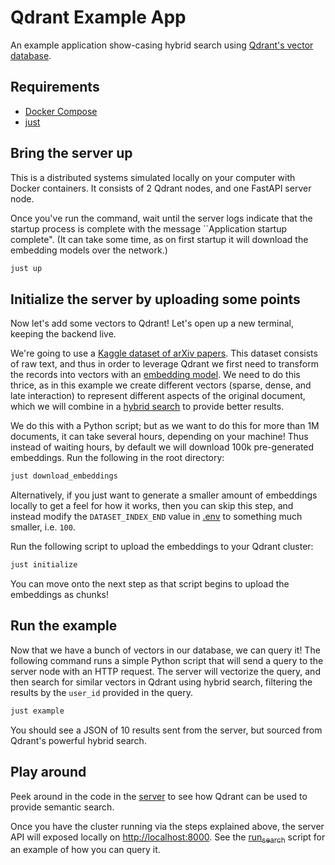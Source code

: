 * Qdrant Example App
An example application show-casing hybrid search using [[https://qdrant.tech/qdrant-vector-database/][Qdrant's vector database]].

** Requirements
- [[https://docs.docker.com/compose/][Docker Compose]]
- [[https://github.com/casey/just][just]]

** Bring the server up 
This is a distributed systems simulated locally on your computer with Docker containers.
It consists of 2 Qdrant nodes, and one FastAPI server node.

Once you've run the command, wait until the server logs indicate that the startup process is complete with the message ``Application startup complete".
(It can take some time, as on first startup it will download the embedding models over the network.)

#+begin_src sh
just up
#+end_src

** Initialize the server by uploading some points 
Now let's add some vectors to Qdrant!
Let's open up a new terminal, keeping the backend live.

We're going to use a [[https://www.kaggle.com/datasets/Cornell-University/arxiv][Kaggle dataset of arXiv papers]].
This dataset consists of raw text, and thus in order to leverage Qdrant we first need to transform the records into vectors with an [[https://qdrant.github.io/fastembed/examples/Supported_Models/][embedding model]].
We need to do this thrice, as in this example we create different vectors (sparse, dense, and late interaction) to represent different aspects of the original document, which we will combine in a [[https://qdrant.tech/articles/what-is-rag-in-ai/?q=hybrid+se][hybrid search]] to provide better results. 

We do this with a Python script; but as we want to do this for more than 1M documents, it can take several hours, depending on your machine!
Thus instead of waiting hours, by default we will download 100k pre-generated embeddings.
Run the following in the root directory:

#+begin_src sh
just download_embeddings
#+end_src

Alternatively, if you just want to generate a smaller amount of embeddings locally to get a feel for how it works, then you can skip this step, and instead modify the ~DATASET_INDEX_END~ value in [[./.env][.env]] to something much smaller, i.e. ~100~.

Run the following script to upload the embeddings to your Qdrant cluster:

#+begin_src sh
just initialize 
#+end_src

You can move onto the next step as that script begins to upload the embeddings as chunks! 

** Run the example 
Now that we have a bunch of vectors in our database, we can query it!
The following command runs a simple Python script that will send a query to the server node with an HTTP request.
The server will vectorize the query, and then search for similar vectors in Qdrant using hybrid search, filtering the results by the ~user_id~ provided in the query.

#+begin_src sh
just example 
#+end_src

You should see a JSON of 10 results sent from the server, but sourced from Qdrant's powerful hybrid search.

** Play around
Peek around in the code in the [[./server/app/][server]] to see how Qdrant can be used to provide semantic search.

Once you have the cluster running via the steps explained above, the server API will exposed locally on [[http://localhost:8000]].
See the [[./scripts/run_search/main.py][run_search]] script for an example of how you can query it.
